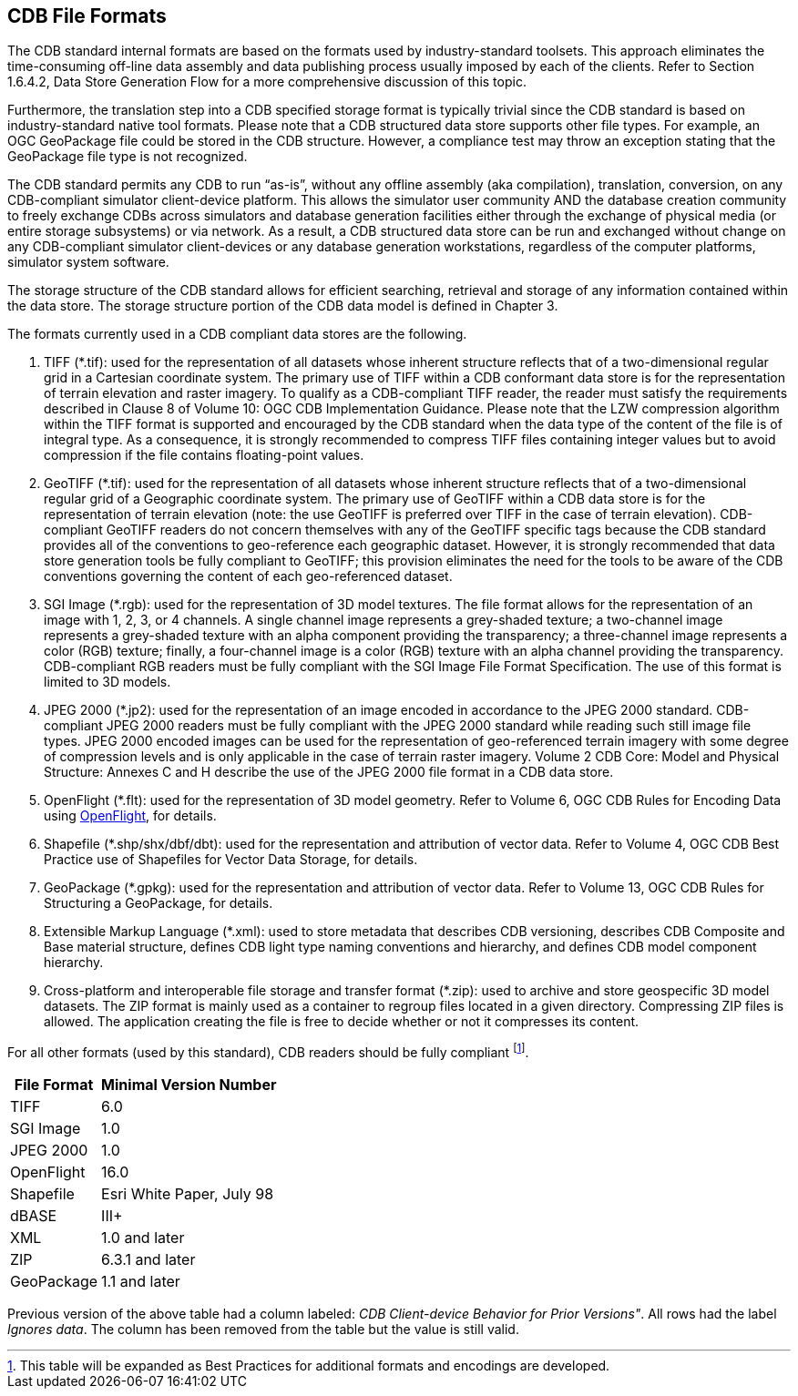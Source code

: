 [[CDBFileFormats]]
== CDB File Formats
The CDB standard internal formats are based on the formats used by industry-standard toolsets. This approach eliminates the time-consuming off-line data assembly and data publishing process usually imposed by each of the clients. Refer to Section 1.6.4.2, Data Store Generation Flow for a more comprehensive discussion of this topic.

Furthermore, the translation step into a CDB specified storage format is typically trivial since the CDB standard is based on industry-standard native tool formats. Please note that a CDB structured data store supports other file types. For example, an OGC GeoPackage file could be stored in the CDB structure. However, a compliance test may throw an exception stating that the GeoPackage file type is not recognized.

The CDB standard permits any CDB to run “as-is”, without any offline assembly (aka compilation), translation, conversion, on any CDB-compliant simulator client-device platform. This allows the simulator user community AND the database creation community to freely exchange CDBs across simulators and database generation facilities either through the exchange of physical media (or entire storage subsystems) or via network. As a result, a CDB structured data store can be run and exchanged without change on any CDB-compliant simulator client-devices or any database generation workstations, regardless of the computer platforms, simulator system software.

The storage structure of the CDB standard allows for efficient searching, retrieval and storage of any information contained within the data store. The storage structure portion of the CDB data model is defined in Chapter 3.

The formats currently used in a CDB compliant data stores are the following.

1.  TIFF (*.tif): used for the representation of all datasets whose inherent structure reflects that of a two-dimensional regular grid in a Cartesian coordinate system. The primary use of TIFF within a CDB conformant data store is for the representation of terrain elevation and raster imagery. To qualify as a CDB-compliant TIFF reader, the reader must satisfy the requirements described in Clause 8 of Volume 10: OGC CDB Implementation Guidance. Please note that the LZW compression algorithm within the TIFF format is supported and encouraged by the CDB standard when the data type of the content of the file is of integral type. As a consequence, it is strongly recommended to compress TIFF files containing integer values but to avoid compression if the file contains floating-point values.
2.  GeoTIFF (*.tif): used for the representation of all datasets whose inherent structure reflects that of a two-dimensional regular grid of a Geographic coordinate system. The primary use of GeoTIFF within a CDB data store is for the representation of terrain elevation (note: the use GeoTIFF is preferred over TIFF in the case of terrain elevation). CDB-compliant GeoTIFF readers do not concern themselves with any of the GeoTIFF specific tags because the CDB standard provides all of the conventions to geo-reference each geographic dataset. However, it is strongly recommended that data store generation tools be fully compliant to GeoTIFF; this provision eliminates the need for the tools to be aware of the CDB conventions governing the content of each geo-referenced dataset.
3.  SGI Image (*.rgb): used for the representation of 3D model textures. The file format allows for the representation of an image with 1, 2, 3, or 4 channels. A single channel image represents a grey-shaded texture; a two-channel image represents a grey-shaded texture with an alpha component providing the transparency; a three-channel image represents a color (RGB) texture; finally, a four-channel image is a color (RGB) texture with an alpha channel providing the transparency. CDB-compliant RGB readers must be fully compliant with the SGI Image File Format Specification. The use of this format is limited to 3D models.
4.  JPEG 2000 (*.jp2): used for the representation of an image encoded in accordance to the JPEG 2000 standard. CDB-compliant JPEG 2000 readers must be fully compliant with the JPEG 2000 standard while reading such still image file types. JPEG 2000 encoded images can be used for the representation of geo-referenced terrain imagery with some degree of compression levels and is only applicable in the case of terrain raster imagery. Volume 2 CDB Core: Model and Physical Structure: Annexes C and H describe the use of the JPEG 2000 file format in a CDB data store.
5.  OpenFlight (*.flt): used for the representation of 3D model geometry. Refer to Volume 6, OGC CDB Rules for Encoding Data using https://en.wikipedia.org/wiki/OpenFlight[OpenFlight], for details.
6.  Shapefile (*.shp/shx/dbf/dbt): used for the representation and attribution of vector data. Refer to Volume 4, OGC CDB Best Practice use of Shapefiles for Vector Data Storage, for details.
7.  GeoPackage (*.gpkg): used for the representation and attribution of vector data. Refer to Volume 13, OGC CDB Rules for Structuring a GeoPackage, for details.
8.  Extensible Markup Language (*.xml): used to store metadata that describes CDB versioning, describes CDB Composite and Base material structure, defines CDB light type naming conventions and hierarchy, and defines CDB model component hierarchy.
9. Cross-platform and interoperable file storage and transfer format (*.zip): used to archive and store geospecific 3D model datasets. The ZIP format is mainly used as a container to regroup files located in a given directory. Compressing ZIP files is allowed. The application creating the file is free to decide whether or not it compresses its content.

For all other formats (used by this standard), CDB readers should be fully compliant footnote:[This table will be expanded as Best Practices for additional formats and encodings are developed.].

[options="autowidth"]
|===
|File Format|Minimal Version Number

|TIFF|6.0
|SGI Image|1.0
|JPEG 2000|1.0
|OpenFlight|16.0
|Shapefile|Esri White Paper, July 98
|dBASE|III+
|XML|1.0 and later
|ZIP|6.3.1 and later
|GeoPackage|1.1 and later
|===

Previous version of the above table had a column labeled: _CDB Client-device Behavior for Prior Versions"_. All rows had the label _Ignores data_. The column has been removed from the table but the value is still valid.
